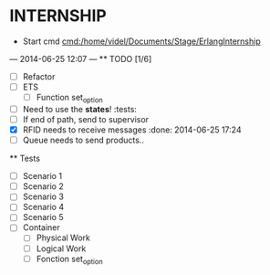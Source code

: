 * INTERNSHIP
  - Start cmd [[cmd:/home/videl/Documents/Stage/ErlangInternship]]
  --- 2014-06-25 12:07 ---
  ** TODO [1/6]
   - [ ] Refactor
   - [ ] ETS
    - [ ] Function set_option
   - [ ] Need to use the *states*! :tests:
   - [ ] If end of path, send to supervisor
   - [X] RFID needs to receive messages :done: 2014-06-25 17:24
   - [ ] Queue needs to send products.. 
  
 ** Tests
  - [ ] Scenario 1
  - [ ] Scenario 2
  - [ ] Scenario 3
  - [ ] Scenario 4
  - [ ] Scenario 5
  - [ ] Container
    - [ ] Physical Work
    - [ ] Logical Work
    - [ ] Fonction set_option